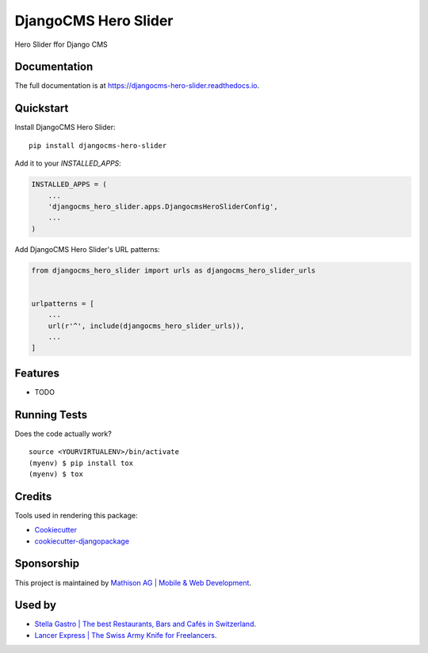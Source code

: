 =============================
DjangoCMS Hero Slider
=============================

.. image:: https://badge.fury.io/py/djangocms-hero-slider.svg
    :target: https://badge.fury.io/py/djangocms-hero-slider

.. image:: https://travis-ci.org/oesah/djangocms-hero-slider.svg?branch=master
    :target: https://travis-ci.org/oesah/djangocms-hero-slider

.. image:: https://codecov.io/gh/oesah/djangocms-hero-slider/branch/master/graph/badge.svg
    :target: https://codecov.io/gh/oesah/djangocms-hero-slider

Hero Slider ffor Django CMS

Documentation
-------------

The full documentation is at https://djangocms-hero-slider.readthedocs.io.

Quickstart
----------

Install DjangoCMS Hero Slider::

    pip install djangocms-hero-slider

Add it to your `INSTALLED_APPS`:

.. code-block:: python

    INSTALLED_APPS = (
        ...
        'djangocms_hero_slider.apps.DjangocmsHeroSliderConfig',
        ...
    )

Add DjangoCMS Hero Slider's URL patterns:

.. code-block:: python

    from djangocms_hero_slider import urls as djangocms_hero_slider_urls


    urlpatterns = [
        ...
        url(r'^', include(djangocms_hero_slider_urls)),
        ...
    ]

Features
--------

* TODO

Running Tests
-------------

Does the code actually work?

::

    source <YOURVIRTUALENV>/bin/activate
    (myenv) $ pip install tox
    (myenv) $ tox

Credits
-------

Tools used in rendering this package:

*  Cookiecutter_
*  `cookiecutter-djangopackage`_

.. _Cookiecutter: https://github.com/audreyr/cookiecutter
.. _`cookiecutter-djangopackage`: https://github.com/pydanny/cookiecutter-djangopackage

Sponsorship
-----------

This project is maintained by `Mathison AG | Mobile & Web Development <https://mathison.ch>`_.

Used by
-------

* `Stella Gastro | The best Restaurants, Bars and Cafés in Switzerland <https://stellagastro.ch>`_.
* `Lancer Express | The Swiss Army Knife for Freelancers <https://my.lancer.express>`_.
